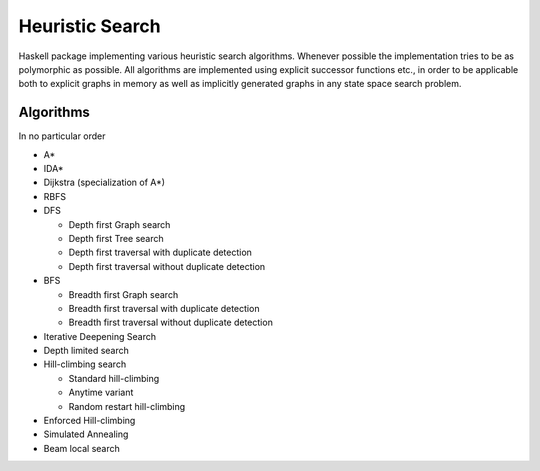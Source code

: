 Heuristic Search
================

Haskell package implementing various heuristic search algorithms. Whenever
possible the implementation tries to be as polymorphic as possible. All
algorithms are implemented using explicit successor functions etc., in order to
be applicable both to explicit graphs in memory as well as implicitly generated
graphs in any state space search problem.

Algorithms
~~~~~~~~~~

In no particular order

* A*
* IDA*
* Dijkstra (specialization of A*)
* RBFS
* DFS

  - Depth first Graph search
  - Depth first Tree search
  - Depth first traversal with duplicate detection
  - Depth first traversal without duplicate detection

* BFS

  - Breadth first Graph search
  - Breadth first traversal with duplicate detection
  - Breadth first traversal without duplicate detection

* Iterative Deepening Search
* Depth limited search
* Hill-climbing search

  - Standard hill-climbing
  - Anytime variant
  - Random restart hill-climbing

* Enforced Hill-climbing
* Simulated Annealing
* Beam local search
